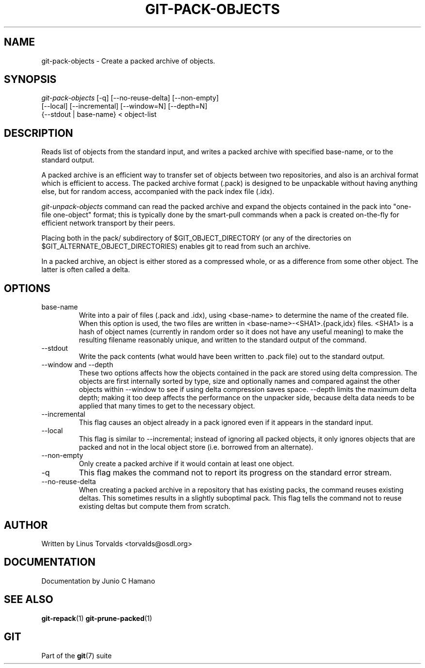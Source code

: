 .\"Generated by db2man.xsl. Don't modify this, modify the source.
.de Sh \" Subsection
.br
.if t .Sp
.ne 5
.PP
\fB\\$1\fR
.PP
..
.de Sp \" Vertical space (when we can't use .PP)
.if t .sp .5v
.if n .sp
..
.de Ip \" List item
.br
.ie \\n(.$>=3 .ne \\$3
.el .ne 3
.IP "\\$1" \\$2
..
.TH "GIT-PACK-OBJECTS" 1 "" "" ""
.SH NAME
git-pack-objects \- Create a packed archive of objects.
.SH "SYNOPSIS"

.nf
\fIgit\-pack\-objects\fR [\-q] [\-\-no\-reuse\-delta] [\-\-non\-empty]
        [\-\-local] [\-\-incremental] [\-\-window=N] [\-\-depth=N]
        {\-\-stdout | base\-name} < object\-list
.fi

.SH "DESCRIPTION"


Reads list of objects from the standard input, and writes a packed archive with specified base\-name, or to the standard output\&.


A packed archive is an efficient way to transfer set of objects between two repositories, and also is an archival format which is efficient to access\&. The packed archive format (\&.pack) is designed to be unpackable without having anything else, but for random access, accompanied with the pack index file (\&.idx)\&.


\fIgit\-unpack\-objects\fR command can read the packed archive and expand the objects contained in the pack into "one\-file one\-object" format; this is typically done by the smart\-pull commands when a pack is created on\-the\-fly for efficient network transport by their peers\&.


Placing both in the pack/ subdirectory of $GIT_OBJECT_DIRECTORY (or any of the directories on $GIT_ALTERNATE_OBJECT_DIRECTORIES) enables git to read from such an archive\&.


In a packed archive, an object is either stored as a compressed whole, or as a difference from some other object\&. The latter is often called a delta\&.

.SH "OPTIONS"

.TP
base\-name
Write into a pair of files (\&.pack and \&.idx), using <base\-name> to determine the name of the created file\&. When this option is used, the two files are written in <base\-name>\-<SHA1>\&.{pack,idx} files\&. <SHA1> is a hash of object names (currently in random order so it does not have any useful meaning) to make the resulting filename reasonably unique, and written to the standard output of the command\&.

.TP
\-\-stdout
Write the pack contents (what would have been written to \&.pack file) out to the standard output\&.

.TP
\-\-window and \-\-depth
These two options affects how the objects contained in the pack are stored using delta compression\&. The objects are first internally sorted by type, size and optionally names and compared against the other objects within \-\-window to see if using delta compression saves space\&. \-\-depth limits the maximum delta depth; making it too deep affects the performance on the unpacker side, because delta data needs to be applied that many times to get to the necessary object\&.

.TP
\-\-incremental
This flag causes an object already in a pack ignored even if it appears in the standard input\&.

.TP
\-\-local
This flag is similar to \-\-incremental; instead of ignoring all packed objects, it only ignores objects that are packed and not in the local object store (i\&.e\&. borrowed from an alternate)\&.

.TP
\-\-non\-empty
Only create a packed archive if it would contain at least one object\&.

.TP
\-q
This flag makes the command not to report its progress on the standard error stream\&.

.TP
\-\-no\-reuse\-delta
When creating a packed archive in a repository that has existing packs, the command reuses existing deltas\&. This sometimes results in a slightly suboptimal pack\&. This flag tells the command not to reuse existing deltas but compute them from scratch\&.

.SH "AUTHOR"


Written by Linus Torvalds <torvalds@osdl\&.org>

.SH "DOCUMENTATION"


Documentation by Junio C Hamano

.SH "SEE ALSO"


\fBgit\-repack\fR(1) \fBgit\-prune\-packed\fR(1)

.SH "GIT"


Part of the \fBgit\fR(7) suite

